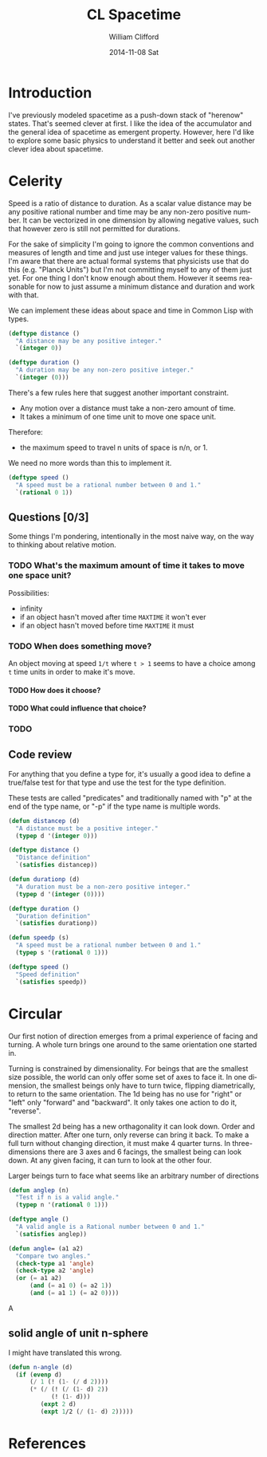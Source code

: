 #+TITLE:     CL Spacetime 
#+AUTHOR:    William Clifford
#+EMAIL:     wobh@yahoo.com
#+DATE:      2014-11-08 Sat
#+DESCRIPTION: Simple spacetime physics calculator in Common Lisp
#+KEYWORDS:
#+LANGUAGE:  en
#+OPTIONS:   H:6 num:nil toc:nil \n:nil @:t ::t |:t ^:t -:t f:t *:t <:t
#+OPTIONS:   TeX:t LaTeX:t skip:nil d:nil todo:t pri:nil tags:not-in-toc
#+INFOJS_OPT: view:nil toc:nil ltoc:t mouse:underline buttons:0 path:http://orgmode.org/org-info.js
#+EXPORT_SELECT_TAGS: export
#+EXPORT_EXCLUDE_TAGS: noexport
#+LINK_UP:   
#+LINK_HOME: 
#+XSLT:

* Introduction

I've previously modeled spacetime as a push-down stack of "herenow"
states. That's seemed clever at first. I like the idea of the
accumulator and the general idea of spacetime as emergent
property. However, here I'd like to explore some basic physics to
understand it better and seek out another clever idea about spacetime.

* Celerity 

Speed is a ratio of distance to duration. As a scalar value distance
may be any positive rational number and time may be any non-zero
positive number. It can be vectorized in one dimension by allowing
negative values, such that however zero is still not permitted for
durations. 

For the sake of simplicity I'm going to ignore the common conventions
and measures of length and time and just use integer values for these
things. I'm aware that there are actual formal systems that physicists
use that do this (e.g. "Planck Units") but I'm not committing myself
to any of them just yet. For one thing I don't know enough about
them. However it seems reasonable for now to just assume a minimum
distance and duration and work with that.

We can implement these ideas about space and time in Common Lisp with
types.

#+BEGIN_SRC lisp
  (deftype distance ()
    "A distance may be any positive integer."
    `(integer 0))
  
  (deftype duration ()
    "A duration may be any non-zero positive integer."
    `(integer (0)))
#+END_SRC

There's a few rules here that suggest another important constraint.

- Any motion over a distance must take a non-zero amount of time.
- It takes a minimum of one time unit to move one space unit.

Therefore:

- the maximum speed to travel n units of space is n/n, or 1.

We need no more words than this to implement it.

#+BEGIN_SRC lisp
  (deftype speed ()
    "A speed must be a rational number between 0 and 1."
    `(rational 0 1))
#+END_SRC

** Questions [0/3]

Some things I'm pondering, intentionally in the most naive way, on the
way to thinking about relative motion.

*** TODO What's the maximum amount of time it takes to move one space unit?

Possibilities:

- infinity
- if an object hasn't moved after time =MAXTIME= it won't ever
- if an object hasn't moved before time =MAXTIME= it must

*** TODO When does something move?

An object moving at speed =1/t= where =t > 1= seems to have a choice
among =t= time units in order to make it's move.

**** TODO How does it choose?

**** TODO What could influence that choice?

*** TODO 




** Code review

For anything that you define a type for, it's usually a good idea to
define a true/false test for that type and use the test for the type
definition.

These tests are called "predicates" and traditionally named with "p"
at the end of the type name, or "-p" if the type name is multiple
words.

#+BEGIN_SRC lisp
  (defun distancep (d)
    "A distance must be a positive integer."
    (typep d '(integer 0)))
  
  (deftype distance ()
    "Distance definition"
    `(satisfies distancep))
  
  (defun durationp (d)
    "A duration must be a non-zero positive integer."
    (typep d '(integer (0))))
  
  (deftype duration ()
    "Duration definition"
    `(satisfies durationp))
  
  (defun speedp (s)
    "A speed must be a rational number between 0 and 1."
    (typep s '(rational 0 1)))
  
  (deftype speed ()
    "Speed definition"
    `(satisfies speedp))
#+END_SRC

* Circular

Our first notion of direction emerges from a primal experience of
facing and turning. A whole turn brings one around to the same
orientation one started in. 

Turning is constrained by dimensionality. For beings that are the
smallest size possible, the world can only offer some set of axes to
face it. In one dimension, the smallest beings only have to turn
twice, flipping diametrically, to return to the same
orientation. The 1d being has no use for "right" or "left" only
"forward" and "backward". It only takes one action to do it,
"reverse". 

The smallest 2d being has a new orthagonality it can look down. Order
and direction matter. After one turn, only reverse can bring it
back. To make a full turn without changing direction, it must make 4
quarter turns. In three-dimensions there are 3 axes and 6 facings, the
smallest being can look down. At any given facing, it can turn to
look at the other four.

Larger beings turn to face what seems like an arbitrary number of
directions

#+BEGIN_SRC lisp
  (defun anglep (n)
    "Test if n is a valid angle."
    (typep n '(rational 0 1)))
  
  (deftype angle ()
    "A valid angle is a Rational number between 0 and 1."
    `(satisfies anglep))
  
  (defun angle= (a1 a2)
    "Compare two angles."
    (check-type a1 'angle)
    (check-type a2 'angle)
    (or (= a1 a2)
        (and (= a1 0) (= a2 1))
        (and (= a1 1) (= a2 0))))
#+END_SRC


A 

** solid angle of unit n-sphere

I might have translated this wrong.

#+BEGIN_SRC lisp
  (defun n-angle (d)
    (if (evenp d)
        (/ 1 (! (1- (/ d 2))))
        (* (/ (! (/ (1- d) 2))
              (! (1- d)))
           (expt 2 d)
           (expt 1/2 (/ (1- d) 2)))))
#+END_SRC

* References

